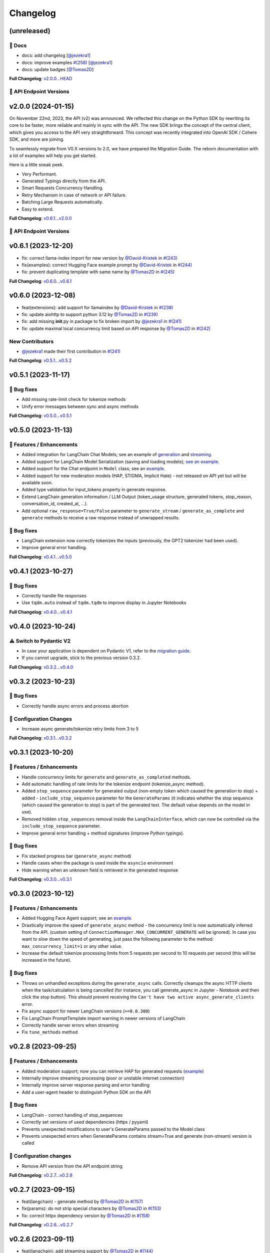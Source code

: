 Changelog
=========


(unreleased)
------------

📖 Docs
^^^^^^
- docs: add changelog [`@jezekra1 <https://github.com/jezekra1>`_]
- docs: improve examples `#(258) <https://github.com/IBM/ibm-generative-ai/pull/258>`_ [`@jezekra1 <https://github.com/jezekra1>`_]
- docs: update badges [`@Tomas2D <https://github.com/Tomas2D>`_]

**Full Changelog**: `v2.0.0...HEAD <https://github.com/IBM/ibm-generative-ai/compare/v2.0.0...HEAD>`_


🔗 API Endpoint Versions
^^^^^^^^^^^^^^^^^^^^^^^^

.. collapse:: API Endpoint Versions

    ========  ==================================  ======================
    Method    Path                                Version (YYYY-MM-DD)
    ========  ==================================  ======================
    GET       /v2/api_key                         2023-11-22
    POST      /v2/api_key/regenerate              2023-11-22
    GET       /v2/files                           2023-12-15
    POST      /v2/files                           2023-12-15
    DELETE    /v2/files/{id}                      2023-11-22
    GET       /v2/files/{id}                      2023-12-15
    GET       /v2/files/{id}/content              2023-11-22
    GET       /v2/models                          2023-11-22
    GET       /v2/models/{id}                     2024-01-10
    GET       /v2/prompts                         2024-01-10
    POST      /v2/prompts                         2024-01-10
    DELETE    /v2/prompts/{id}                    2023-11-22
    GET       /v2/prompts/{id}                    2024-01-10
    PATCH     /v2/prompts/{id}                    2024-01-10
    PUT       /v2/prompts/{id}                    2024-01-10
    GET       /v2/requests                        2023-11-22
    DELETE    /v2/requests/chat/{conversationId}  2023-11-22
    GET       /v2/requests/chat/{conversationId}  2023-11-22
    DELETE    /v2/requests/{id}                   2023-11-22
    GET       /v2/tasks                           2023-11-22
    POST      /v2/text/chat                       2024-01-10
    POST      /v2/text/chat/output                2024-01-10
    POST      /v2/text/chat_stream                2024-01-10
    POST      /v2/text/embeddings                 2023-11-22
    GET       /v2/text/embeddings/limits          2023-11-22
    GET       /v2/text/extraction/limits          2023-11-22
    POST      /v2/text/generation                 2024-01-10
    POST      /v2/text/generation/comparison      2023-11-22
    GET       /v2/text/generation/limits          2023-11-22
    POST      /v2/text/generation/output          2023-11-22
    GET       /v2/text/generation/{id}/feedback   2023-11-22
    POST      /v2/text/generation/{id}/feedback   2023-11-22
    PUT       /v2/text/generation/{id}/feedback   2023-11-22
    POST      /v2/text/generation_stream          2024-01-10
    POST      /v2/text/moderations                2023-11-22
    POST      /v2/text/tokenization               2024-01-10
    GET       /v2/tunes                           2023-11-22
    POST      /v2/tunes                           2023-11-22
    POST      /v2/tunes/import                    2023-11-22
    DELETE    /v2/tunes/{id}                      2023-11-22
    GET       /v2/tunes/{id}                      2023-11-22
    PATCH     /v2/tunes/{id}                      2023-11-22
    GET       /v2/tunes/{id}/content/{type}       2023-12-15
    GET       /v2/tuning_types                    2023-11-22
    DELETE    /v2/user                            2023-11-22
    GET       /v2/user                            2023-11-22
    PATCH     /v2/user                            2023-11-22
    POST      /v2/user                            2023-11-22
    ========  ==================================  ======================

v2.0.0 (2024-01-15)
-------------------

On November 22nd, 2023, the API (v2) was announced. We reflected this change on the Python SDK by rewriting its core to be faster, more reliable and mainly in sync with the API. The new SDK brings the concept of the central client, which gives you access to the API very straightforward. This concept was recently integrated into OpenAI SDK / Cohere SDK, and more are joining.

To seamlessly migrate from V0.X versions to 2.0, we have prepared the Migration Guide. The reborn documentation with a lot of examples will help you get started.

Here is a little sneak peek.


* Very Performant.
* Generated Typings directly from the API.
* Smart Requests Concurrency Handling.
* Retry Mechanism in case of network or API failure.
* Batching Large Requests automatically.
* Easy to extend.

**Full Changelog**: `v0.6.1...v2.0.0 <https://github.com/IBM/ibm-generative-ai/compare/v0.6.1...v2.0.0>`_

🔗 API Endpoint Versions
^^^^^^^^^^^^^^^^^^^^^^^^

.. collapse:: API Endpoint Versions

    ========  ==================================  ======================
    Method    Path                                Version (YYYY-MM-DD)
    ========  ==================================  ======================
    GET       /v2/api_key                         2023-11-22
    POST      /v2/api_key/regenerate              2023-11-22
    GET       /v2/files                           2023-12-15
    POST      /v2/files                           2023-12-15
    DELETE    /v2/files/{id}                      2023-11-22
    GET       /v2/files/{id}                      2023-12-15
    GET       /v2/files/{id}/content              2023-11-22
    GET       /v2/models                          2023-11-22
    GET       /v2/models/{id}                     2024-01-10
    GET       /v2/prompts                         2024-01-10
    POST      /v2/prompts                         2024-01-10
    DELETE    /v2/prompts/{id}                    2023-11-22
    GET       /v2/prompts/{id}                    2024-01-10
    PATCH     /v2/prompts/{id}                    2024-01-10
    PUT       /v2/prompts/{id}                    2024-01-10
    GET       /v2/requests                        2023-11-22
    DELETE    /v2/requests/chat/{conversationId}  2023-11-22
    GET       /v2/requests/chat/{conversationId}  2023-11-22
    DELETE    /v2/requests/{id}                   2023-11-22
    GET       /v2/tasks                           2023-11-22
    POST      /v2/text/chat                       2024-01-10
    POST      /v2/text/chat/output                2024-01-10
    POST      /v2/text/chat_stream                2024-01-10
    POST      /v2/text/embeddings                 2023-11-22
    GET       /v2/text/embeddings/limits          2023-11-22
    GET       /v2/text/extraction/limits          2023-11-22
    POST      /v2/text/generation                 2024-01-10
    POST      /v2/text/generation/comparison      2023-11-22
    GET       /v2/text/generation/limits          2023-11-22
    POST      /v2/text/generation/output          2023-11-22
    GET       /v2/text/generation/{id}/feedback   2023-11-22
    POST      /v2/text/generation/{id}/feedback   2023-11-22
    PUT       /v2/text/generation/{id}/feedback   2023-11-22
    POST      /v2/text/generation_stream          2024-01-10
    POST      /v2/text/moderations                2023-11-22
    POST      /v2/text/tokenization               2024-01-10
    GET       /v2/tunes                           2023-11-22
    POST      /v2/tunes                           2023-11-22
    POST      /v2/tunes/import                    2023-11-22
    DELETE    /v2/tunes/{id}                      2023-11-22
    GET       /v2/tunes/{id}                      2023-11-22
    PATCH     /v2/tunes/{id}                      2023-11-22
    GET       /v2/tunes/{id}/content/{type}       2023-12-15
    GET       /v2/tuning_types                    2023-11-22
    DELETE    /v2/user                            2023-11-22
    GET       /v2/user                            2023-11-22
    PATCH     /v2/user                            2023-11-22
    POST      /v2/user                            2023-11-22
    ========  ==================================  ======================

v0.6.1 (2023-12-20)
-------------------


* fix: correct llama-index import for new version by `@David-Kristek <https://github.com/David-Kristek>`_ in `#(243) <https://github.com/IBM/ibm-generative-ai/pull/243>`_
* fix(examples): correct Hugging Face example prompt by `@David-Kristek <https://github.com/David-Kristek>`_ in `#(244) <https://github.com/IBM/ibm-generative-ai/pull/244>`_
* fix: prevent duplicating template with same name by `@Tomas2D <https://github.com/Tomas2D>`_ in `#(245) <https://github.com/IBM/ibm-generative-ai/pull/245>`_

**Full Changelog**: `v0.6.0...v0.6.1 <https://github.com/IBM/ibm-generative-ai/compare/v0.6.0...v0.6.1>`_


v0.6.0 (2023-12-08)
-------------------


* feat(extensions): add support for llamaindex by `@David-Kristek <https://github.com/David-Kristek>`_ in `#(238) <https://github.com/IBM/ibm-generative-ai/pull/238>`_
* fix: update aiohttp to support python 3.12 by `@Tomas2D <https://github.com/Tomas2D>`_ in `#(239) <https://github.com/IBM/ibm-generative-ai/pull/239>`_
* fix: add missing **init**.py in package to fix broken import by `@jezekra1 <https://github.com/jezekra1>`_ in `#(241) <https://github.com/IBM/ibm-generative-ai/pull/241>`_
* fix: update maximal local concurrency limit based on API response by `@Tomas2D <https://github.com/Tomas2D>`_ in `#(242) <https://github.com/IBM/ibm-generative-ai/pull/242>`_

New Contributors
^^^^^^^^^^^^^^^^


* `@jezekra1 <https://github.com/jezekra1>`_ made their first contribution in `#(241) <https://github.com/IBM/ibm-generative-ai/pull/241>`_

**Full Changelog**: `v0.5.1...v0.5.2 <https://github.com/IBM/ibm-generative-ai/compare/v0.5.1...v0.5.2>`_


v0.5.1 (2023-11-17)
-------------------

🐛 Bug fixes
^^^^^^^^^^^^


* Add missing rate-limit check for tokenize methods
* Unify error messages between sync and async methods

**Full Changelog**: `v0.5.0...v0.5.1 <https://github.com/IBM/ibm-generative-ai/compare/v0.5.0...v0.5.1>`_


v0.5.0 (2023-11-13)
-------------------

🚀 Features / Enhancements
^^^^^^^^^^^^^^^^^^^^^^^^^^^^^^^^


* Added integration for LangChain Chat Models; see an example of `generation <https://github.com/IBM/ibm-generative-ai/blob/main/examples/user/langchain_chat_generate.py>`_ and `streaming <https://github.com/IBM/ibm-generative-ai/blob/main/examples/user/langchain_chat_stream.py>`_.
* Added support for LangChain Model Serialization (saving and loading models); `see an example <https://github.com/IBM/ibm-generative-ai/blob/main/examples/user/langchain_serialization.py>`_.
* Added support for the Chat endpoint in ``Model`` class; see an `example <https://github.com/IBM/ibm-generative-ai/blob/main/examples/user/chat.py>`_.
* Added support for new moderation models (HAP, STIGMA, Implicit Hate) - not released on API yet but will be available soon.
* Added type validation for input_tokens property in generate response.
* Extend LangChain generation information / LLM Output (token_usage structure, generated tokens, stop_reason, conversation_id, created_at, ...).
* Add optional ``raw_response=True/False`` parameter to ``generate_stream`` / ``generate_as_complete`` and ``generate`` methods to receive a raw response instead of unwrapped results.

🐛 Bug fixes
^^^^^^^^^^^^^^^


* LangChain extension now correctly tokenizes the inputs (previously, the GPT2 tokenizer had been used).
* Improve general error handling.

**Full Changelog**: `v0.4.1...v0.5.0 <https://github.com/IBM/ibm-generative-ai/compare/v0.4.1...v0.5.0>`_


v0.4.1 (2023-10-27)
-------------------

🐛 Bug fixes
^^^^^^^^^^^^^^^


* Correctly handle file responses
* Use ``tqdm.auto`` instead of ``tqdm.tqdm`` to improve display in Jupyter Notebooks

**Full Changelog**: `v0.4.0...v0.4.1 <https://github.com/IBM/ibm-generative-ai/compare/v0.4.0...v0.4.1>`_


v0.4.0 (2023-10-24)
-------------------

⚠️ Switch to Pydantic V2
^^^^^^^^^^^^^^^^^^^^^^^^


* In case your application is dependent on Pydantic V1, refer to the `migration guide <https://docs.pydantic.dev/2.0/migration/>`_.
* If you cannot upgrade, stick to the previous version 0.3.2.

**Full Changelog**: `v0.3.2...v0.4.0 <https://github.com/IBM/ibm-generative-ai/compare/v0.3.2...v0.4.0>`_


v0.3.2 (2023-10-23)
-------------------

🐛 Bug fixes
^^^^^^^^^^^^^^^


* Correctly handle async errors and process abortion

🔧 Configuration Changes
^^^^^^^^^^^^^^^^^^^^^^^^^^^^^^


* Increase async generate/tokenize retry limits from 3 to 5

**Full Changelog**: `v0.3.1...v0.3.2 <https://github.com/IBM/ibm-generative-ai/compare/v0.3.1...v0.3.2>`_


v0.3.1 (2023-10-20)
-------------------

🚀 Features / Enhancements
^^^^^^^^^^^^^^^^^^^^^^^^^^^^^^^^


* Handle concurrency limits for ``generate`` and ``generate_as_completed`` methods.
* Add automatic handling of rate limits for the tokenize endpoint (tokenize_async method).
* Added ``stop_sequence`` parameter for generated output (non-empty token which caused the generation to stop) + added - ``include_stop_sequence`` parameter for the ``GenerateParams`` (it indicates whether the stop sequence (which caused the generation to stop) is part of the generated text. The default value depends on the model in use).
* Removed hidden ``stop_sequences`` removal inside the ``LangChainInterface``\ , which can now be controlled via the ``include_stop_sequence`` parameter.
* Improve general error handling + method signatures (improve Python typings).

🐛 Bug fixes
^^^^^^^^^^^^^^^


* Fix stacked progress bar (\ ``generate_async`` method)
* Handle cases when the package is used inside the ``asyncio`` environment
* Hide warning when an unknown field is retrieved in the generated response

**Full Changelog**: `v0.3.0...v0.3.1 <https://github.com/IBM/ibm-generative-ai/compare/v0.3.0...v0.3.1>`_


v0.3.0 (2023-10-12)
-------------------

🚀 Features / Enhancements
^^^^^^^^^^^^^^^^^^^^^^^^^^^^^^^^


* Added Hugging Face Agent support; see an `example <https://github.com/IBM/ibm-generative-ai/blob/main/examples/user/huggingface_agent.py>`_.
* Drastically improve the speed of ``generate_async`` method - the concurrency limit is now automatically inferred from the API. (custom setting of ``ConnectionManager.MAX_CONCURRENT_GENERATE`` will be ignored). In case you want to slow down the speed of generating, just pass the following parameter to the method: ``max_concurrency_limit=1``  or any other value.
* Increase the default tokenize processing limits from 5 requests per second to 10 requests per second (this will be increased in the future).

🐛 Bug fixes
^^^^^^^^^^^^^^^


* Throws on unhandled exceptions during the ``generate_async`` calls.
  Correctly cleanups the async HTTP clients when the task/calculation is being cancelled (for instance, you call generate_async in Jupyter - Notebook and then click the stop button). This should prevent receiving the ``Can't have two active async_generate_clients`` error.
* Fix async support for newer LangChain versions (\ ``>=0.0.300``\ )
* Fix LangChain PromptTemplate import warning in newer versions of LangChain
* Correctly handle server errors when streaming
* Fix ``tune_methods`` method


v0.2.8 (2023-09-25)
-------------------

🚀 Features / Enhancements
^^^^^^^^^^^^^^^^^^^^^^^^^^^^^^^^


* Added moderation support; now you can retrieve HAP for generated requests (\ `example <https://github.com/IBM/ibm-generative-ai/blob/main/examples/user/generate_with_moderation.py>`_\ )
* Internally improve streaming processing (poor or unstable internet connection)
* Internally improve server response parsing and error handling
* Add a user-agent header to distinguish Python SDK on the API

🐛 Bug fixes
^^^^^^^^^^^^^^^


* LangChain - correct handling of stop_sequences
* Correctly set versions of used dependencies (httpx / pyyaml)
* Prevents unexpected modifications to user's GenerateParams passed to the Model class
* Prevents unexpected errors when GenerateParams contains stream=True and generate (non-stream) version is called

🔧 Configuration changes
^^^^^^^^^^^^^^^^^^^^^^^^^^^^^^


* Remove API version from the API endpoint string

**Full Changelog**: `v0.2.7...v0.2.8 <https://github.com/IBM/ibm-generative-ai/compare/v0.2.7...v0.2.8>`_


v0.2.7 (2023-09-15)
-------------------


* feat(langchain) - generate method by `@Tomas2D <https://github.com/Tomas2D>`_ in `#(157) <https://github.com/IBM/ibm-generative-ai/pull/157>`_
* fix(params): do not strip special characters by `@Tomas2D <https://github.com/Tomas2D>`_ in `#(153) <https://github.com/IBM/ibm-generative-ai/pull/153>`_
* fix: correct httpx dependency version by `@Tomas2D <https://github.com/Tomas2D>`_ in `#(158) <https://github.com/IBM/ibm-generative-ai/pull/158>`_

**Full Changelog**: `v0.2.6...v0.2.7 <https://github.com/IBM/ibm-generative-ai/compare/v0.2.6...v0.2.7>`_


v0.2.6 (2023-09-11)
-------------------


* feat(langchain): add streaming support by `@Tomas2D <https://github.com/Tomas2D>`_ in `#(144) <https://github.com/IBM/ibm-generative-ai/pull/144>`_
* feat(http): allow override httpx options by `@Tomas2D <https://github.com/Tomas2D>`_ in `#(149) <https://github.com/IBM/ibm-generative-ai/pull/149>`_
* feat: add typical_p parameter by `@Tomas2D <https://github.com/Tomas2D>`_ in `#(135) <https://github.com/IBM/ibm-generative-ai/pull/135>`_
* chore: update examples by `@Tomas2D <https://github.com/Tomas2D>`_ in `#(136) <https://github.com/IBM/ibm-generative-ai/pull/136>`_
* docs: mention CLI in README by `@Tomas2D <https://github.com/Tomas2D>`_ in `#(143) <https://github.com/IBM/ibm-generative-ai/pull/143>`_
* chore: adding escapting of backslashes for re.sub value by `@assaftibm <https://github.com/assaftibm>`_ in `#(84) <https://github.com/IBM/ibm-generative-ai/pull/84>`_
* chore: correct README.md typo by `@ind1go <https://github.com/ind1go>`_ in `#(148) <https://github.com/IBM/ibm-generative-ai/pull/148>`_
* update schema for stop_sequences generate param by `@mirianfsilva <https://github.com/mirianfsilva>`_ in `#(142) <https://github.com/IBM/ibm-generative-ai/pull/142>`_

New Contributors
^^^^^^^^^^^^^^^^


* `@assaftibm <https://github.com/assaftibm>`_ made their first contribution in `#(84) <https://github.com/IBM/ibm-generative-ai/pull/84>`_
* `@ind1go <https://github.com/ind1go>`_ made their first contribution in `#(148) <https://github.com/IBM/ibm-generative-ai/pull/148>`_

**Full Changelog**: `v0.2.5...v0.2.6 <https://github.com/IBM/ibm-generative-ai/compare/v0.2.5...v0.2.6>`_


v0.2.5 (2023-08-21)
-------------------


* TOUs handling
* Update Pydantic version
* Update examples

**Full Changelog**: `v0.2.4...v0.2.5 <https://github.com/IBM/ibm-generative-ai/compare/v0.2.4...v0.2.5>`_


v0.2.4 (2023-08-01)
-------------------

Updated the documentation (imports of credentials)
Updated schemas for config
Added params in GeneratedParams
Updated examples
Updated tests


v0.2.3 (2023-07-24)
-------------------


* Remove ModelType enum
* Add utils for Model class: listing, info, available, etc.
* Pydantic model allows extra params
* Tests


v0.2.2 (2023-07-11)
-------------------

Documentation Updates.


v0.2.1 (2023-07-10)
-------------------

Documentation update
Example update


v0.2.0 (2023-07-10)
-------------------

Model Tuning
File manager
Tuning Manager
ModelType deprecation warning
Open Source documentation update


v0.1.19 (2023-06-30)
--------------------

Fixed pydantic version issue


v0.1.18 (2023-06-30)
--------------------

Watsonx Templating support
Documentation and examples' update
Parameters updated for upstream compatibility with sampling method
Retry mechanism update


v0.1.17 (2023-06-23)
--------------------


* Modifications to examples/tests to avoid sampling-related parameters with greedy decoding
* Updates to build process
* Modifications to error messages


v0.1.16 (2023-06-21)
--------------------


* Documentation update
* Local server example
* Open source contributions information
* Example endpoints updated


v0.1.15 (2023-06-08)
--------------------


* 🔨 GitHub Workflows
* ✨ Progress bar in async_generate function
* 🐛 Updating Terms of Use to use PATCH
* 🎨 Adding accessors attribute to model class
* ✨Search Space example and utils
* ✨ Localserver Extension
